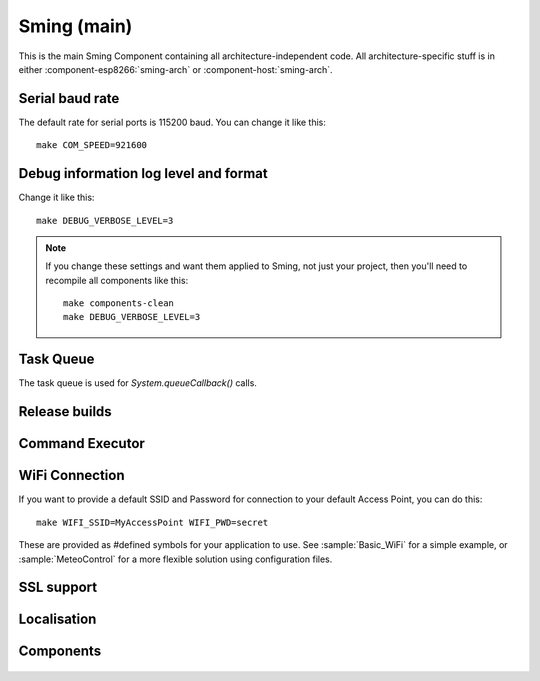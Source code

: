 Sming (main)
============

.. highlight:: bash

This is the main Sming Component containing all architecture-independent code.
All architecture-specific stuff is in either :component-esp8266:`sming-arch` or :component-host:`sming-arch`.

Serial baud rate
----------------

.. envvar:: COM_SPEED

   Default baud rate for serial port.

   This will recompile your application to use the revised baud rate.
   Note that this will change the default speed used for both flashing and serial comms.
   See also :component-esp8266:`esptool` and :component:`terminal` for further details.

The default rate for serial ports is 115200 baud. You can change it like this:

::

   make COM_SPEED=921600


Debug information log level and format
--------------------------------------

.. envvar:: DEBUG_VERBOSE_LEVEL

   When compiled in debug mode (:envvar:SMING_RELEASE undefined) there are four debug levels in increasing level of verbosity:

   * 0: errors
   * 1: warnings
   * 2: information (default)
   * 3: debug

Change it like this:

::

   make DEBUG_VERBOSE_LEVEL=3


.. envvar:: DEBUG_PRINT_FILENAME_AND_LINE

   Set this to 1 to include the filename and line number in every line of debug output.
   This will require extra space on flash.

.. note::
   If you change these settings and want them applied to Sming, not just your project, then you'll
   need to recompile all components like this:

   ::
   
      make components-clean
      make DEBUG_VERBOSE_LEVEL=3


Task Queue
----------

The task queue is used for *System.queueCallback()* calls.

.. envvar:: TASK_QUEUE_LENGTH

   Maximum number of entries in the task queue (default 16). Must be a power of 2.


.. envvar:: ENABLE_TASK_COUNT

   If problems are suspected with task queuing, it may be getting flooded.
   For this reason you should check the return value from `queueCallback()`.
   
   You can enable this option to keep track of the number of active tasks,
   *System::getTaskCount()*, and the maximum, *System::getMaxTaskCount()*.

   By default this is disabled and both methods will return 255.
   This is because interrupts must be disabled to ensure an accurate count,
   which may not be desirable.



Release builds
--------------

.. envvar:: SMING_RELEASE

   By default, this value is undefined to produce a build with debug output.
   To build for release, do this:

   ::
   
      make SMING_RELEASE=1

   This remains in force until you change it back:
   
   ::
   
      make SMING_RELEASE=


Command Executor
----------------

.. envvar:: ENABLE_CMD_EXECUTOR

   Default: ON. This feature enables
   execution of certain commands by registering token handlers for text
   received via serial, websocket or telnet connection. If this feature
   is not used additional RAM/Flash can be obtained by setting
   ``ENABLE_CMD_EXECUTOR=0``. This will save ~1KB RAM and ~3KB of flash
   memory.

.. doxygengroup:: commandhandler
 

WiFi Connection
---------------

.. envvar:: ENABLE_WPS

   Set to 1 to enable WiFi Protected Setup (WPS)
   WPS is not enabled by default to preserve resources, and because there may be security implications which you should consider carefully.

.. envvar:: ENABLE_SMART_CONFIG

   Set to 1 to enable WiFi Smart Configuration API
   SmartConfig requires extra libraries and :envvar:`ENABLE_ESPCONN`.
   See :sample:`Basic_SmartConfig` sample application.

If you want to provide a default SSID and Password for connection to your default Access Point, you can do this:

::

   make WIFI_SSID=MyAccessPoint WIFI_PWD=secret

These are provided as #defined symbols for your application to use. See :sample:`Basic_WiFi` for a simple example,
or :sample:`MeteoControl` for a more flexible solution using configuration files.

.. envvar:: WIFI_SSID

   SSID identifying default Access Point to connect to. By default, this is undefined.


.. envvar:: WIFI_PWD

   Password for the :envvar:`WIFI_SSID` Access Point, if required. If the AP is open then
   leave this undefined.


SSL support
-----------

.. envvar:: ENABLE_SSL

   SSL requires lots of RAM and some intensive processing, so to conserve resources it is disabled by default.
   If you want to enable it then take a look at the :sample:`Basic_Ssl` sample.

   Set to 1 to enable SSL support using the :component:`axtls-8266` Component.


Localisation
------------

.. envvar:: LOCALE

   Sming can format dates/time values based on a country code identified by this value.
   This is provided as a #define symbol for your application to use.
   See :source:`Sming/Core/SmingLocale.h` for further details.


Components
----------

 .. toctree::
   :glob:
   :maxdepth: 1
 
   Components/*/index
